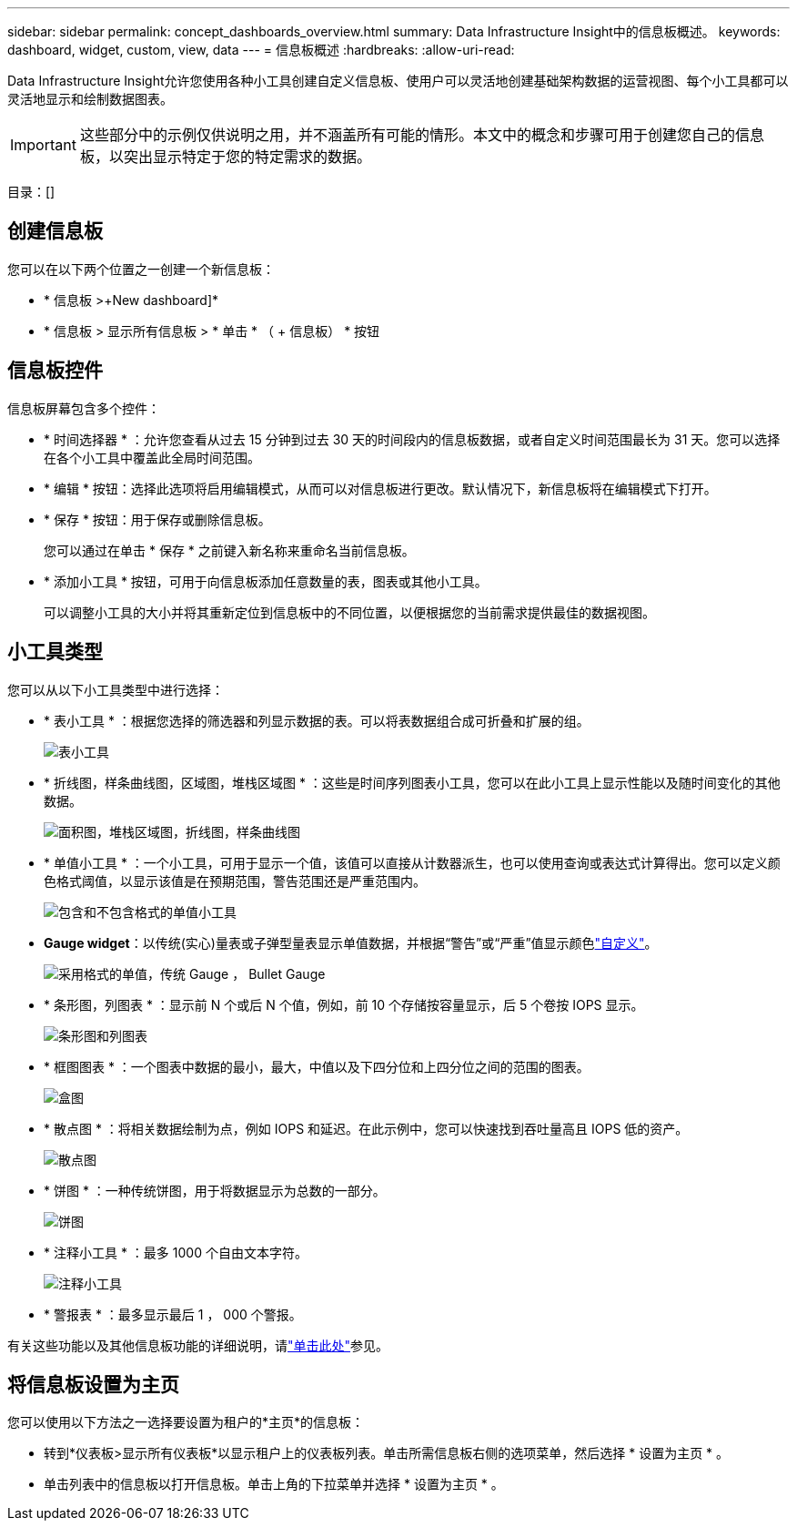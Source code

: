 ---
sidebar: sidebar 
permalink: concept_dashboards_overview.html 
summary: Data Infrastructure Insight中的信息板概述。 
keywords: dashboard, widget, custom, view, data 
---
= 信息板概述
:hardbreaks:
:allow-uri-read: 


[role="lead"]
Data Infrastructure Insight允许您使用各种小工具创建自定义信息板、使用户可以灵活地创建基础架构数据的运营视图、每个小工具都可以灵活地显示和绘制数据图表。


IMPORTANT: 这些部分中的示例仅供说明之用，并不涵盖所有可能的情形。本文中的概念和步骤可用于创建您自己的信息板，以突出显示特定于您的特定需求的数据。

目录：[]



== 创建信息板

您可以在以下两个位置之一创建一个新信息板：

* * 信息板 >+New dashboard]*
* * 信息板 > 显示所有信息板 > * 单击 * （ + 信息板） * 按钮




== 信息板控件

信息板屏幕包含多个控件：

* * 时间选择器 * ：允许您查看从过去 15 分钟到过去 30 天的时间段内的信息板数据，或者自定义时间范围最长为 31 天。您可以选择在各个小工具中覆盖此全局时间范围。
* * 编辑 * 按钮：选择此选项将启用编辑模式，从而可以对信息板进行更改。默认情况下，新信息板将在编辑模式下打开。
* * 保存 * 按钮：用于保存或删除信息板。
+
您可以通过在单击 * 保存 * 之前键入新名称来重命名当前信息板。



* * 添加小工具 * 按钮，可用于向信息板添加任意数量的表，图表或其他小工具。
+
可以调整小工具的大小并将其重新定位到信息板中的不同位置，以便根据您的当前需求提供最佳的数据视图。





== 小工具类型

您可以从以下小工具类型中进行选择：

* * 表小工具 * ：根据您选择的筛选器和列显示数据的表。可以将表数据组合成可折叠和扩展的组。
+
image:TableWidgetPerformanceData.png["表小工具"]

* * 折线图，样条曲线图，区域图，堆栈区域图 * ：这些是时间序列图表小工具，您可以在此小工具上显示性能以及随时间变化的其他数据。
+
image:Time-SeriesCharts.png["面积图，堆栈区域图，折线图，样条曲线图"]

* * 单值小工具 * ：一个小工具，可用于显示一个值，该值可以直接从计数器派生，也可以使用查询或表达式计算得出。您可以定义颜色格式阈值，以显示该值是在预期范围，警告范围还是严重范围内。
+
image:Single-ValueWidgets.png["包含和不包含格式的单值小工具"]

* *Gauge widget*：以传统(实心)量表或子弹型量表显示单值数据，并根据“警告”或“严重”值显示颜色link:concept_dashboard_features.html#formatting-gauge-widgets["自定义"]。
+
image:GaugeWidgets.png["采用格式的单值，传统 Gauge ， Bullet Gauge"]

* * 条形图，列图表 * ：显示前 N 个或后 N 个值，例如，前 10 个存储按容量显示，后 5 个卷按 IOPS 显示。
+
image:BarandColumnCharts.png["条形图和列图表"]

* * 框图图表 * ：一个图表中数据的最小，最大，中值以及下四分位和上四分位之间的范围的图表。
+
image:BoxPlot.png["盒图"]

* * 散点图 * ：将相关数据绘制为点，例如 IOPS 和延迟。在此示例中，您可以快速找到吞吐量高且 IOPS 低的资产。
+
image:ScatterPlot.png["散点图"]

* * 饼图 * ：一种传统饼图，用于将数据显示为总数的一部分。
+
image:PieChart.png["饼图"]

* * 注释小工具 * ：最多 1000 个自由文本字符。
+
image:NoteWidget.png["注释小工具"]

* * 警报表 * ：最多显示最后 1 ， 000 个警报。


有关这些功能以及其他信息板功能的详细说明，请link:concept_dashboard_features.html["单击此处"]参见。



== 将信息板设置为主页

您可以使用以下方法之一选择要设置为租户的*主页*的信息板：

* 转到*仪表板>显示所有仪表板*以显示租户上的仪表板列表。单击所需信息板右侧的选项菜单，然后选择 * 设置为主页 * 。
* 单击列表中的信息板以打开信息板。单击上角的下拉菜单并选择 * 设置为主页 * 。


